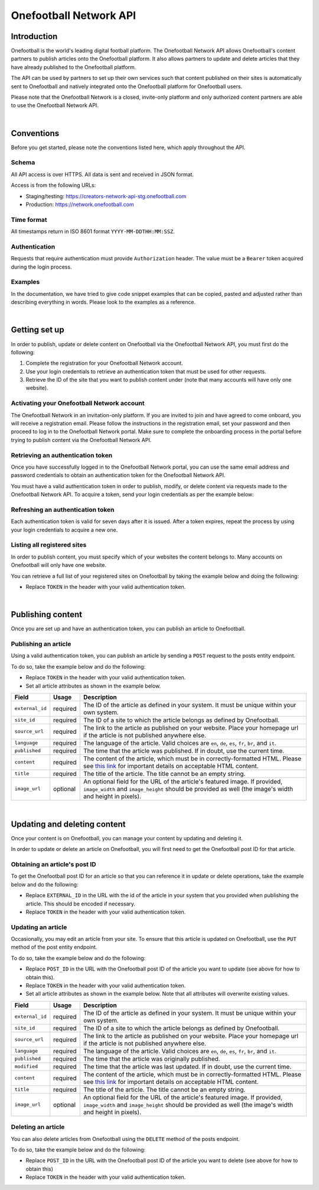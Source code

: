 Onefootball Network API
=======================

Introduction
------------

Onefootball is the world's leading digital football platform. The Onefootball Network API allows Onefootball's content partners to publish articles onto the Onefootball platform. It also allows partners to update and delete articles that they have already published to the Onefootball platform.

The API can be used by partners to set up their own services such that content published on their sites is automatically sent to Onefootball and natively integrated onto the Onefootball platform for Onefootball users.

Please note that the Onefootball Network is a closed, invite-only platform and only authorized content partners are able to use the Onefootball Network API.

|

Conventions
-----------

Before you get started, please note the conventions listed here, which apply throughout the API.


Schema
~~~~~~

All API access is over HTTPS. All data is sent and received in JSON format.

Access is from the following URLs:

* Staging/testing: https://creators-network-api-stg.onefootball.com
* Production: https://network.onefootball.com


Time format
~~~~~~~~~~~

All timestamps return in ISO 8601 format ``YYYY-MM-DDTHH:MM:SSZ``.

Authentication
~~~~~~~~~~~~~~

Requests that require authentication must provide ``Authorization`` header. The value must be a ``Bearer`` token acquired during the login process.

Examples
~~~~~~~~

In the documentation, we have tried to give code snippet examples that can be copied, pasted and adjusted rather than describing everything in words. Please look to the examples as a reference.

|

Getting set up
--------------

In order to publish, update or delete content on Onefootball via the Onefootball Network API, you must first do the following:

1. Complete the registration for your Onefootball Network account.
2. Use your login credentials to retrieve an authentication token that must be used for other requests.
3. Retrieve the ID of the site that you want to publish content under (note that many accounts will have only one website).


Activating your Onefootball Network account
~~~~~~~~~~~~~~~~~~~~~~~~~~~~~~~~~~~~~~~~~~~

The Onefootball Network in an invitation-only platform. If you are invited to join and have agreed to come onboard, you will receive a registration email. Please follow the instructions in the registration email, set your password and then proceed to log in to the Onefootball Network portal. Make sure to complete the onboarding process in the portal before trying to publish content via the Onefootball Network API.


Retrieving an authentication token
~~~~~~~~~~~~~~~~~~~~~~~~~~~~~~~~~~

Once you have successfully logged in to the Onefootball Network portal, you can use the same email address and password credentials to obtain an authentication token for the Onefootball Network API.

You must have a valid authentication token in order to publish, modify, or delete content via requests made to the Onefootball Network API. To acquire a token, send your login credentials as per the example below:


.. example-code::

   .. code-block:: shell

      $ curl -X POST \
          https://network.onefootball.com/v1/login \
          -H "Content-Type: application/json" \
          -d '{"login": "EMAIL_ADDRESS", "password": "SECRET_PASSWORD"}'

   .. code-block:: python

      import requests

      headers = {
          'Content-Type': 'application/json',
      }

      data = '{"login": "EMAIL_ADDRESS", "password": "SECRET_PASSWORD"}'

      response = requests.post('https://network.onefootball.com/v1/login', headers=headers, data=data)

   .. code-block:: go

      type Payload struct {
       Login    string `json:"login"`
       Password string `json:"password"`
      }

      data := Payload{
      // fill struct
      }
      payloadBytes, err := json.Marshal(data)
      if err != nil {
       // handle err
      }
      body := bytes.NewReader(payloadBytes)

      req, err := http.NewRequest("POST", "https://network.onefootball.com/v1/login", body)
      if err != nil {
       // handle err
      }
      req.Header.Set("Content-Type", "application/json")

      resp, err := http.DefaultClient.Do(req)
      if err != nil {
       // handle err
      }
      defer resp.Body.Close()


Refreshing an authentication token
~~~~~~~~~~~~~~~~~~~~~~~~~~~~~~~~~~

Each authentication token is valid for seven days after it is issued. After a token expires, repeat the process by using your login credentials to acquire a new one.


Listing all registered sites
~~~~~~~~~~~~~~~~~~~~~~~~~~~~

In order to publish content, you must specify which of your websites the content belongs to. Many accounts on Onefootball will only have one website.

You can retrieve a full list of your registered sites on Onefootball by taking the example below and doing the following:

* Replace ``TOKEN`` in the header with your valid authentication token.

.. example-code::

   .. code-block:: shell

      $ curl -X GET \
          https://network.onefootball.com/v1/sites/ \
          -H "Content-Type: application/json" \
          -H 'Authorization: Bearer TOKEN'

   .. code-block:: python

      import requests

      headers = {
          'Authorization': 'Bearer TOKEN',
      }

      response = requests.get('https://network.onefootball.com/v1/sites/', headers=headers)

   .. code-block:: go

      req, err := http.NewRequest("GET", "https://network.onefootball.com/v1/sites/", nil)
      if err != nil {
       // handle err
      }
      req.Header.Set("Content-Type", "application/json")
      req.Header.Set("Authorization", "Bearer TOKEN")

      resp, err := http.DefaultClient.Do(req)
      if err != nil {
       // handle err
      }
      defer resp.Body.Close()

|


Publishing content
------------------

Once you are set up and have an authentication token, you can publish an article to Onefootball.


Publishing an article
~~~~~~~~~~~~~~~~~~~~~

Using a valid authentication token, you can publish an article by sending a ``POST`` request to the posts entity endpoint.

To do so, take the example below and do the following:

* Replace ``TOKEN`` in the header with your valid authentication token.
* Set all article attributes as shown in the example below.

.. example-code::

   .. code-block:: shell

      $ curl -X POST \
          https://network.onefootball.com/v1/posts/ \
          -H "Content-Type: application/json" \
          -H 'Authorization: Bearer TOKEN' \
          -d '{
              "external_id": "ARTICLE_ID",
              "site_id": SITE_ID,
              "source_url": "ARTICLE_URL",
              "language":  "en",
              "published": "2010-01-02T15:04:05Z",
              "content":  "Article content",
              "title":  "Article title",
              "image_url":  "https://your-blog.com/images/1.png",
              "image_width":  200,
              "image_height":  100
          }'

   .. code-block:: python

      import requests

      headers = {
          'Authorization': 'Bearer TOKEN',
      }

      data = {
          "external_id": "ARTICLE_ID",
          "site_id": SITE_ID,
          "source_url": "ARTICLE_URL",
          "language":  "en",
          "published": "2010-01-02T15:04:05Z",
          "content":  "Article content",
          "title":  "Article title"
          "image_url":  "https://your-blog.com/images/1.png",
          "image_width":  200,
          "image_height":  100
      }

      response = requests.post('https://network.onefootball.com/v1/posts/', headers=headers, data=data)


   .. code-block:: go

      type Payload struct {
       ExternalID  string    `json:"external_id"`
       SiteID      int       `json:"site_id"`
       SourceURL   string    `json:"source_url"`
       Language    string    `json:"language"`
       Published   time.Time `json:"published"`
       Content     string    `json:"content"`
       Title       string    `json:"title"`
       ImageURL    string    `json:"image_url"`
       ImageWidth  int       `json:"image_width"`
       ImageHeight int       `json:"image_height"`
      }

      data := Payload{
      // fill struct
      }
      payloadBytes, err := json.Marshal(data)
      if err != nil {
       // handle err
      }
      body := bytes.NewReader(payloadBytes)

      req, err := http.NewRequest("POST", "https://network.onefootball.com/v1/posts/", body)
      if err != nil {
       // handle err
      }
      req.Header.Set("Content-Type", "application/json")
      req.Header.Set("Authorization", "Bearer TOKEN")

      resp, err := http.DefaultClient.Do(req)
      if err != nil {
       // handle err
      }
      defer resp.Body.Close()



+-----------------+----------+-----------------------------------------------------------------------------------------------------------------------------------------------------------------------------------------------------------------------------------------------+
| Field           | Usage    | Description                                                                                                                                                                                                                                   |
+=================+==========+===============================================================================================================================================================================================================================================+
| ``external_id`` | required | The ID of the article as defined in your system. It must be unique within your own system.                                                                                                                                                    |
+-----------------+----------+-----------------------------------------------------------------------------------------------------------------------------------------------------------------------------------------------------------------------------------------------+
| ``site_id``     | required | The ID of a site to which the article belongs as defined by Onefootball.                                                                                                                                                                      |
+-----------------+----------+-----------------------------------------------------------------------------------------------------------------------------------------------------------------------------------------------------------------------------------------------+
| ``source_url``  | required | The link to the article as published on your website. Place your homepage url if the article is not published anywhere else.                                                                                                                  |
+-----------------+----------+-----------------------------------------------------------------------------------------------------------------------------------------------------------------------------------------------------------------------------------------------+
| ``language``    | required | The language of the article. Valid choices are ``en``, ``de``, ``es``, ``fr``, ``br``, and ``it``.                                                                                                                                            |
+-----------------+----------+-----------------------------------------------------------------------------------------------------------------------------------------------------------------------------------------------------------------------------------------------+
| ``published``   | required | The time that the article was published. If in doubt, use the current time.                                                                                                                                                                   |
+-----------------+----------+-----------------------------------------------------------------------------------------------------------------------------------------------------------------------------------------------------------------------------------------------+
| ``content``     | required | The content of the article, which must be in correctly-formatted HTML. Please see `this link <https://static.onefootball.com/onefootball-network/technical-documentation/html-guidelines>`_ for important details on acceptable HTML content. |
+-----------------+----------+-----------------------------------------------------------------------------------------------------------------------------------------------------------------------------------------------------------------------------------------------+
| ``title``       | required | The title of the article. The title cannot be an empty string.                                                                                                                                                                                |
+-----------------+----------+-----------------------------------------------------------------------------------------------------------------------------------------------------------------------------------------------------------------------------------------------+
| ``image_url``   | optional | An optional field for the URL of the article's featured image. If provided, ``image_width`` and ``image_height`` should be provided as well (the image's width and height in pixels).                                                         |
+-----------------+----------+-----------------------------------------------------------------------------------------------------------------------------------------------------------------------------------------------------------------------------------------------+

|

Updating and deleting content
-----------------------------

Once your content is on Onefootball, you can manage your content by updating and deleting it.

In order to update or delete an article on Onefootball, you will first need to get the Onefootball post ID for that article.


Obtaining an article's post ID
~~~~~~~~~~~~~~~~~~~~~~~~~~~~~~

To get the Onefootball post ID for an article so that you can reference it in update or delete operations, take the example below and do the following:

* Replace ``EXTERNAL_ID`` in the URL with the id of the article in your system that you provided when publishing the article. This should be encoded if necessary.
* Replace ``TOKEN`` in the header with your valid authentication token.


.. example-code::

   .. code-block:: shell

      $ curl -X GET \
          https://network.onefootball.com/v1/posts/?external_id=EXTERNAL_ID \
          -H "Content-Type: application/json" \
          -H 'Authorization: Bearer TOKEN'

   .. code-block:: python

        import requests

        headers = {
            'Authorization': 'Bearer TOKEN',
        }

        params = (
            ('external_id', 'EXTERNAL_ID'),
        )

        response = requests.get('https://network.onefootball.com/v1/posts/', headers=headers, params=params)

   .. code-block:: go

      req, err := http.NewRequest("GET", "https://network.onefootball.com/v1/posts/?external_id=EXTERNAL_ID", nil)
      if err != nil {
       // handle err
      }
      req.Header.Set("Content-Type", "application/json")
      req.Header.Set("Authorization", "Bearer TOKEN")

      resp, err := http.DefaultClient.Do(req)
      if err != nil {
       // handle err
      }
      defer resp.Body.Close()



Updating an article
~~~~~~~~~~~~~~~~~~~

Occasionally, you may edit an article from your site. To ensure that this article is updated on Onefootball, use the ``PUT`` method of the post entity endpoint.

To do so, take the example below and do the following:

* Replace ``POST_ID`` in the URL with the Onefootball post ID of the article you want to update (see above for how to obtain this).
* Replace ``TOKEN`` in the header with your valid authentication token.
* Set all article attributes as shown in the example below. Note that all attributes will overwrite existing values.

.. example-code::

   .. code-block:: shell

      $ curl -X PUT \
          https://network.onefootball.com/v1/posts/POST_ID \
          -H "Content-Type: application/json" \
          -H 'Authorization: Bearer TOKEN' \
          -d '{
              "external_id": "ARTICLE_ID",
              "site_id": SITE_ID,
              "source_url": "ARTICLE_URL",
              "language":  "en",
              "published": "2010-01-02T15:04:05Z",
              "content":  "Article content",
              "title":  "Article title",
              "image_url":  "https://your-blog.com/images/1.png",
              "image_width":  200,
              "image_height":  100
          }'

   .. code-block:: python

        import requests

        headers = {
            'Authorization': 'Bearer TOKEN',
        }

        data = {
            "external_id": "ARTICLE_ID",
            "site_id": SITE_ID,
            "source_url": "ARTICLE_URL",
            "language":  "en",
            "published": "2010-01-02T15:04:05Z",
            "content":  "Article content",
            "title":  "Article title"
            "image_url":  "https://your-blog.com/images/1.png",
            "image_width":  200,
            "image_height":  100
        }

        response = requests.put('https://network.onefootball.com/v1/posts/POST_ID', headers=headers, data=data)

   .. code-block:: go

      type Payload struct {
       ExternalID  string    `json:"external_id"`
       SiteID      int       `json:"site_id"`
       SourceURL   string    `json:"source_url"`
       Language    string    `json:"language"`
       Published   time.Time `json:"published"`
       Content     string    `json:"content"`
       Title       string    `json:"title"`
       ImageURL    string    `json:"image_url"`
       ImageWidth  int       `json:"image_width"`
       ImageHeight int       `json:"image_height"`
      }

      data := Payload{
      // fill struct
      }
      payloadBytes, err := json.Marshal(data)
      if err != nil {
       // handle err
      }
      body := bytes.NewReader(payloadBytes)

      req, err := http.NewRequest("PUT", "https://network.onefootball.com/v1/posts/POST_ID", body)
      if err != nil {
       // handle err
      }
      req.Header.Set("Content-Type", "application/json")
      req.Header.Set("Authorization", "Bearer TOKEN")

      resp, err := http.DefaultClient.Do(req)
      if err != nil {
       // handle err
      }
      defer resp.Body.Close()



+-----------------+----------+-----------------------------------------------------------------------------------------------------------------------------------------------------------------------------------------------------------------------------------------------+
| Field           | Usage    | Description                                                                                                                                                                                                                                   |
+=================+==========+===============================================================================================================================================================================================================================================+
| ``external_id`` | required | The ID of the article as defined in your system. It must be unique within your own system.                                                                                                                                                    |
+-----------------+----------+-----------------------------------------------------------------------------------------------------------------------------------------------------------------------------------------------------------------------------------------------+
| ``site_id``     | required | The ID of a site to which the article belongs as defined by Onefootball.                                                                                                                                                                      |
+-----------------+----------+-----------------------------------------------------------------------------------------------------------------------------------------------------------------------------------------------------------------------------------------------+
| ``source_url``  | required | The link to the article as published on your website. Place your homepage url if the article is not published anywhere else.                                                                                                                  |
+-----------------+----------+-----------------------------------------------------------------------------------------------------------------------------------------------------------------------------------------------------------------------------------------------+
| ``language``    | required | The language of the article. Valid choices are ``en``, ``de``, ``es``, ``fr``, ``br``, and ``it``.                                                                                                                                            |
+-----------------+----------+-----------------------------------------------------------------------------------------------------------------------------------------------------------------------------------------------------------------------------------------------+
| ``published``   | required | The time that the article was originally published.                                                                                                                                                                                           |
+-----------------+----------+-----------------------------------------------------------------------------------------------------------------------------------------------------------------------------------------------------------------------------------------------+
| ``modified``    | required | The time that the article was last updated. If in doubt, use the current time.                                                                                                                                                                |
+-----------------+----------+-----------------------------------------------------------------------------------------------------------------------------------------------------------------------------------------------------------------------------------------------+
| ``content``     | required | The content of the article, which must be in correctly-formatted HTML. Please see `this link <https://static.onefootball.com/onefootball-network/technical-documentation/html-guidelines>`_ for important details on acceptable HTML content. |
+-----------------+----------+-----------------------------------------------------------------------------------------------------------------------------------------------------------------------------------------------------------------------------------------------+
| ``title``       | required | The title of the article. The title cannot be an empty string.                                                                                                                                                                                |
+-----------------+----------+-----------------------------------------------------------------------------------------------------------------------------------------------------------------------------------------------------------------------------------------------+
| ``image_url``   | optional | An optional field for the URL of the article's featured image. If provided, ``image_width`` and ``image_height`` should be provided as well (the image's width and height in pixels).                                                         |
+-----------------+----------+-----------------------------------------------------------------------------------------------------------------------------------------------------------------------------------------------------------------------------------------------+


Deleting an article
~~~~~~~~~~~~~~~~~~~

You can also delete articles from Onefootball using the ``DELETE`` method of the posts endpoint.

To do so, take the example below and do the following:

* Replace ``POST_ID`` in the URL with the Onefootball post ID of the article you want to delete (see above for how to obtain this)
* Replace ``TOKEN`` in the header with your valid authentication token.

.. example-code::

   .. code-block:: shell

      $ curl -X DELETE \
          https://network.onefootball.com/v1/posts/POST_ID \
          -H "Content-Type: application/json" \
          -H 'Authorization: Bearer TOKEN'

   .. code-block:: python

        import requests

        headers = {
            'Authorization': 'Bearer TOKEN',
        }

        response = requests.delete('https://network.onefootball.com/v1/posts/POST_ID', headers=headers)

   .. code-block:: go

      req, err := http.NewRequest("DELETE", "https://network.onefootball.com/v1/posts/POST_ID", nil)
      if err != nil {
       // handle err
      }
      req.Header.Set("Content-Type", "application/json")
      req.Header.Set("Authorization", "Bearer TOKEN")

      resp, err := http.DefaultClient.Do(req)
      if err != nil {
       // handle err
      }
      defer resp.Body.Close()
